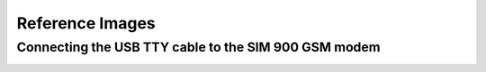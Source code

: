 ----------------
Reference Images
----------------

Connecting the USB TTY cable to the SIM 900 GSM modem
-----------------------------------------------------

.. image:: images/sim900_wiring.png
   :alt: SIM900 to USB TTY
   :align: center
